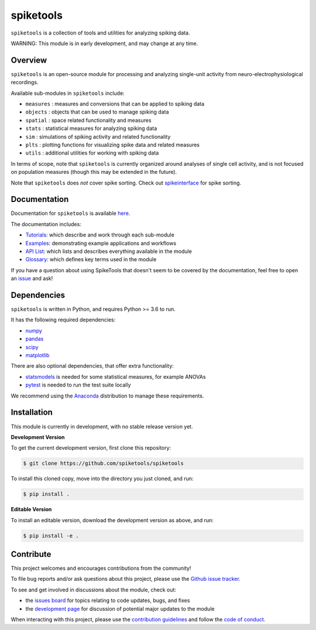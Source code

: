 spiketools
==========

|ProjectStatus|_ |BuildStatus|_

.. |ProjectStatus| image:: http://www.repostatus.org/badges/latest/wip.svg
.. _ProjectStatus: https://www.repostatus.org/#wip

.. |Version| image:: https://img.shields.io/pypi/v/spiketools.svg
.. _Version: https://pypi.python.org/pypi/spiketools/

.. |BuildStatus| image:: https://github.com/spiketools/SpikeTools/actions/workflows/build.yml/badge.svg
.. _BuildStatus: https://github.com/spiketools/SpikeTools/actions/workflows/build.yml

.. |Coverage| image:: https://codecov.io/gh/spiketools/spiketools/branch/main/graph/badge.svg
.. _Coverage: https://codecov.io/gh/spiketools/spiketools

.. |License| image:: https://img.shields.io/pypi/l/spiketools.svg
.. _License: https://opensource.org/licenses/Apache-2.0

.. |PythonVersions| image:: https://img.shields.io/pypi/pyversions/spiketools.svg
.. _PythonVersions: https://pypi.python.org/pypi/spiketools/

.. |Publication| image:: XX
.. _Publication: XX

``spiketools`` is a collection of tools and utilities for analyzing spiking data.

WARNING: This module is in early development, and may change at any time.

Overview
--------

``spiketools`` is an open-source module for processing and analyzing single-unit activity from neuro-electrophysiological recordings.

Available sub-modules in ``spiketools`` include:

- ``measures`` : measures and conversions that can be applied to spiking data
- ``objects`` : objects that can be used to manage spiking data
- ``spatial`` : space related functionality and measures
- ``stats`` : statistical measures for analyzing spiking data
- ``sim`` : simulations of spiking activity and related functionality
- ``plts`` : plotting functions for visualizing spike data and related measures
- ``utils`` : additional utilities for working with spiking data

In terms of scope, note that ``spiketools`` is currently organized around analyses of single cell activity, and is not focused on
population measures (though this may be extended in the future).

Note that ``spiketools`` does *not* cover spike sorting. Check out
`spikeinterface <https://github.com/SpikeInterface/>`_ for spike sorting.

Documentation
-------------

Documentation for ``spiketools`` is available
`here <https://spiketools.github.io/>`_.

The documentation includes:

- `Tutorials <https://spiketools.github.io/spiketools/auto_tutorials/index.html>`_: which describe and work through each sub-module
- `Examples <https://spiketools.github.io/spiketools/auto_examples/index.html>`_: demonstrating example applications and workflows
- `API List <https://spiketools.github.io/spiketools/api.html>`_: which lists and describes everything available in the module
- `Glossary <https://spiketools.github.io/spiketools/glossary.html>`_: which defines key terms used in the module

If you have a question about using SpikeTools that doesn't seem to be covered by the documentation, feel free to
open an `issue <https://github.com/spiketools/spiketools/issues>`_ and ask!

Dependencies
------------

``spiketools`` is written in Python, and requires Python >= 3.6 to run.

It has the following required dependencies:

- `numpy <https://github.com/numpy/numpy>`_
- `pandas <https://github.com/pandas-dev/pandas>`_
- `scipy <https://github.com/scipy/scipy>`_
- `matplotlib <https://github.com/matplotlib/matplotlib>`_

There are also optional dependencies, that offer extra functionality:

- `statsmodels <https://github.com/statsmodels/statsmodels>`_ is needed for some statistical measures, for example ANOVAs
- `pytest <https://github.com/pytest-dev/pytest>`_ is needed to run the test suite locally

We recommend using the `Anaconda <https://www.anaconda.com/distribution/>`_ distribution to manage these requirements.

Installation
------------

This module is currently in development, with no stable release version yet.

**Development Version**

To get the current development version, first clone this repository:

.. code-block:: shell

    $ git clone https://github.com/spiketools/spiketools

To install this cloned copy, move into the directory you just cloned, and run:

.. code-block:: shell

    $ pip install .

**Editable Version**

To install an editable version, download the development version as above, and run:

.. code-block:: shell

    $ pip install -e .

Contribute
----------

This project welcomes and encourages contributions from the community!

To file bug reports and/or ask questions about this project, please use the
`Github issue tracker <https://github.com/spiketools/spiketools/issues>`_.

To see and get involved in discussions about the module, check out:

- the `issues board <https://github.com/spiketools/spiketools/issues>`_ for topics relating to code updates, bugs, and fixes
- the `development page <https://github.com/spiketools/Development>`_ for discussion of potential major updates to the module

When interacting with this project, please use the
`contribution guidelines <https://github.com/spiketools/spiketools/blob/main/CONTRIBUTING.md>`_
and follow the
`code of conduct <https://github.com/spiketools/spiketools/blob/main/CODE_OF_CONDUCT.md>`_.
